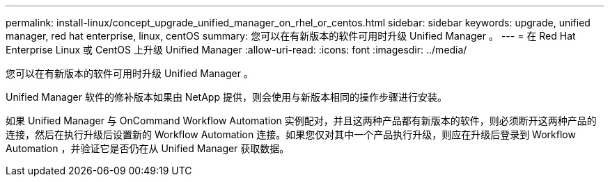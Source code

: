 ---
permalink: install-linux/concept_upgrade_unified_manager_on_rhel_or_centos.html 
sidebar: sidebar 
keywords: upgrade, unified manager, red hat enterprise, linux, centOS 
summary: 您可以在有新版本的软件可用时升级 Unified Manager 。 
---
= 在 Red Hat Enterprise Linux 或 CentOS 上升级 Unified Manager
:allow-uri-read: 
:icons: font
:imagesdir: ../media/


[role="lead"]
您可以在有新版本的软件可用时升级 Unified Manager 。

Unified Manager 软件的修补版本如果由 NetApp 提供，则会使用与新版本相同的操作步骤进行安装。

如果 Unified Manager 与 OnCommand Workflow Automation 实例配对，并且这两种产品都有新版本的软件，则必须断开这两种产品的连接，然后在执行升级后设置新的 Workflow Automation 连接。如果您仅对其中一个产品执行升级，则应在升级后登录到 Workflow Automation ，并验证它是否仍在从 Unified Manager 获取数据。
